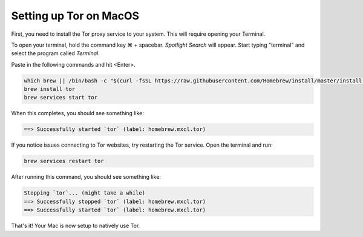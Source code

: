 .. _tor-mac:

***********************
Setting up Tor on MacOS
***********************

First, you need to install the Tor proxy service to your system. This will require opening your Terminal. 

To open your terminal, hold the command key ⌘ + spacebar. `Spotlight Search` will appear. Start typing "terminal" and select the program called `Terminal`.


Paste in the following commands and hit <Enter>.

.. code-block::

    which brew || /bin/bash -c "$(curl -fsSL https://raw.githubusercontent.com/Homebrew/install/master/install.sh)"
    brew install tor
    brew services start tor

When this completes, you should see something like:

.. code-block::

    ==> Successfully started `tor` (label: homebrew.mxcl.tor)

If you notice issues connecting to Tor websites, try restarting the Tor service. Open the terminal and run:

.. code-block::

    brew services restart tor

After running this command, you should see something like:

.. code-block::

    Stopping `tor`... (might take a while)
    ==> Successfully stopped `tor` (label: homebrew.mxcl.tor)
    ==> Successfully started `tor` (label: homebrew.mxcl.tor)

That's it! Your Mac is now setup to natively use Tor.